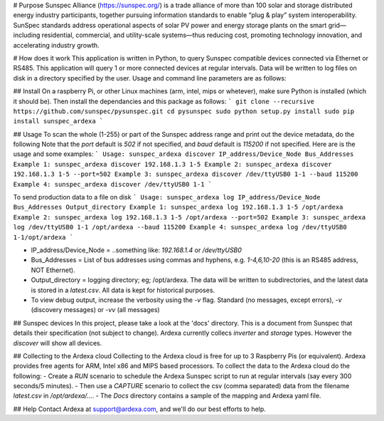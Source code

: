 # Purpose
Sunspec Alliance (https://sunspec.org/) is a trade alliance of more than 100 solar and storage distributed energy industry participants, together pursuing information standards to enable “plug & play” system interoperability. SunSpec standards address operational aspects of solar PV power and energy storage plants on the smart grid—including residential, commercial, and utility-scale systems—thus reducing cost, promoting technology innovation, and accelerating industry growth.

# How does it work
This application is written in Python, to query Sunspec compatible devices connected via Ethernet or RS485. This application will query 1 or more connected devices at regular intervals. Data will be written to log files on disk in a directory specified by the user. Usage and command line parameters are as follows:

## Install
On a raspberry Pi, or other Linux machines (arm, intel, mips or whetever), make sure Python is installed (which it should be). Then install the dependancies and this package as follows:
```
git clone --recursive https://github.com/sunspec/pysunspec.git
cd pysunspec
sudo python setup.py install
sudo pip install sunspec_ardexa
```

## Usage
To scan the whole (1-255) or part of the Sunspec address range and print out the device metadata, do the following
Note that the `port` default is `502` if not specified, and `baud` default is `115200` if not specified. Here are is the usage and some examples:
```
Usage: sunspec_ardexa discover IP_address/Device_Node Bus_Addresses
Example 1: sunspec_ardexa discover 192.168.1.3 1-5
Example 2: sunspec_ardexa discover 192.168.1.3 1-5 --port=502
Example 3: sunspec_ardexa discover /dev/ttyUSB0 1-1 --baud 115200
Example 4: sunspec_ardexa discover /dev/ttyUSB0 1-1
```

To send production data to a file on disk 
```
Usage: sunspec_ardexa log IP_address/Device_Node Bus_Addresses Output_directory
Example 1: sunspec_ardexa log 192.168.1.3 1-5 /opt/ardexa
Example 2: sunspec_ardexa log 192.168.1.3 1-5 /opt/ardexa --port=502
Example 3: sunspec_ardexa log /dev/ttyUSB0 1-1 /opt/ardexa --baud 115200
Example 4: sunspec_ardexa log /dev/ttyUSB0 1-1/opt/ardexa
```

- IP_address/Device_Node = ..something like: `192.168.1.4` or `/dev/ttyUSB0`
- Bus_Addresses = List of bus addresses using commas and hyphens, e.g. `1-4,6,10-20` (this is an RS485 address, NOT Ethernet). 
- Output_directory = logging directory; eg; /opt/ardexa. The data will be written to subdirectories, and the latest data is stored in a `latest.csv`. All data is kept for historical purposes. 
- To view debug output, increase the verbosity using the `-v` flag. Standard (no messages, except errors), `-v` (discovery messages) or `-vv` (all messages)

## Sunspec devices
In this project, please take a look at the 'docs' directory. This is a document from Sunspec that details their specification (not subject to change). Ardexa currently collecs `inverter` and `storage` types. However the `discover` will show all devices.

## Collecting to the Ardexa cloud
Collecting to the Ardexa cloud is free for up to 3 Raspberry Pis (or equivalent). Ardexa provides free agents for ARM, Intel x86 and MIPS based processors. To collect the data to the Ardexa cloud do the following:
- Create a `RUN` scenario to schedule the Ardexa Sunspec script to run at regular intervals (say every 300 seconds/5 minutes).
- Then use a `CAPTURE` scenario to collect the csv (comma separated) data from the filename `latest.csv` in `/opt/ardexa/...`. 
- The `Docs` directory contains a sample of the mapping and Ardexa yaml file.

## Help
Contact Ardexa at support@ardexa.com, and we'll do our best efforts to help.


